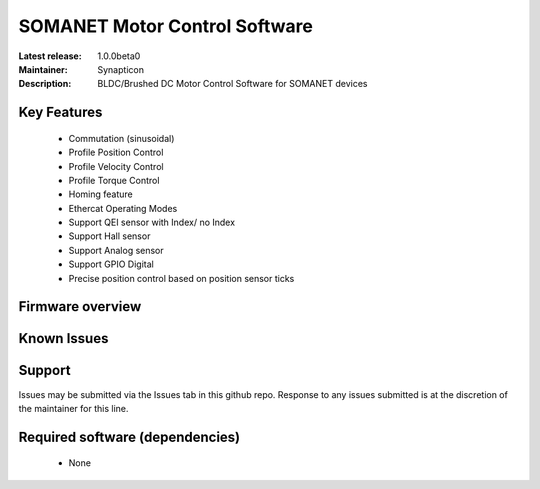 SOMANET Motor Control Software
..............................

:Latest release: 1.0.0beta0
:Maintainer: Synapticon
:Description: BLDC/Brushed DC Motor Control Software for SOMANET devices


Key Features
============

  * Commutation (sinusoidal)
  * Profile Position Control
  * Profile Velocity Control
  * Profile Torque Control
  * Homing feature
  * Ethercat Operating Modes
  * Support QEI sensor with Index/ no Index
  * Support Hall sensor
  * Support Analog sensor
  * Support GPIO Digital
  * Precise position control based on position sensor ticks

Firmware overview
=================

Known Issues
============

Support
=======

Issues may be submitted via the Issues tab in this github repo. Response to any issues submitted is at the discretion of the maintainer for this line.

Required software (dependencies)
================================

  * None

